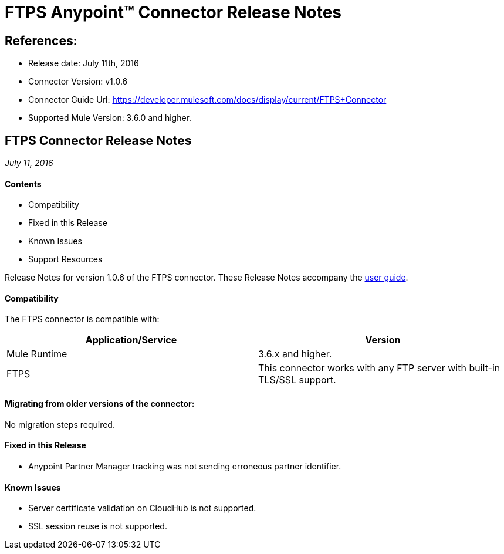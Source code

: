 = FTPS Anypoint™ Connector Release Notes

== References:

- Release date: July 11th, 2016

- Connector Version: v1.0.6

- Connector Guide Url: https://developer.mulesoft.com/docs/display/current/FTPS+Connector

- Supported Mule Version: 3.6.0 and higher.


== FTPS Connector Release Notes

_July 11, 2016_

==== Contents

- Compatibility
- Fixed in this Release
- Known Issues
- Support Resources

Release Notes for version 1.0.6 of the FTPS connector. These Release Notes accompany the http://modusintegration.github.io/mule-connector-ftps/[user guide].

==== Compatibility
The FTPS connector is compatible with:

|===
|Application/Service|Version

|Mule Runtime|3.6.x and higher.
|FTPS|This connector works with any FTP server with built-in TLS/SSL support.
|===


==== Migrating from older versions of the connector:

No migration steps required.

==== Fixed in this Release

- Anypoint Partner Manager tracking was not sending erroneous partner identifier.

==== Known Issues

 - Server certificate validation on CloudHub is not supported.
 - SSL session reuse is not supported.

